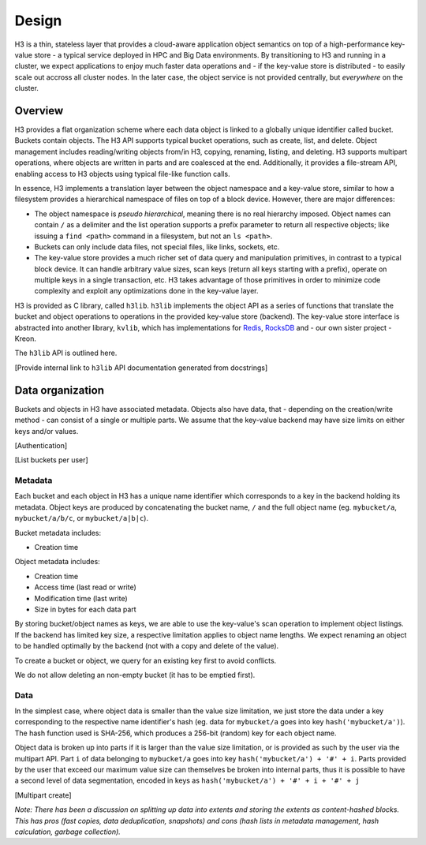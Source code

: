 Design
======

H3 is a thin, stateless layer that provides a cloud-aware application object semantics on top of a high-performance key-value store - a typical service deployed in HPC and Big Data environments. By transitioning to H3 and running in a cluster, we expect applications to enjoy much faster data operations and - if the key-value store is distributed - to easily scale out accross all cluster nodes. In the later case, the object service is not provided centrally, but *everywhere* on the cluster.

Overview
--------

H3 provides a flat organization scheme where each data object is linked to a globally unique identifier called bucket. Buckets contain objects. The H3 API supports typical bucket operations, such as create, list, and delete. Object management includes reading/writing objects from/in H3, copying, renaming, listing, and deleting. H3 supports multipart operations, where objects are written in parts and are coalesced at the end. Additionally, it provides a file-stream API, enabling access to H3 objects using typical file-like function calls.

In essence, H3 implements a translation layer between the object namespace and a key-value store, similar to how a filesystem provides a hierarchical namespace of files on top of a block device. However, there are major differences:

- The object namespace is *pseudo hierarchical*, meaning there is no real hierarchy imposed. Object names can contain ``/`` as a delimiter and the list operation supports a prefix parameter to return all respective objects; like issuing a ``find <path>`` command in a filesystem, but not an ``ls <path>``.
- Buckets can only include data files, not special files, like links, sockets, etc.
- The key-value store provides a much richer set of data query and manipulation primitives, in contrast to a typical block device. It can handle arbitrary value sizes, scan keys (return all keys starting with a prefix), operate on multiple keys in a single transaction, etc. H3 takes advantage of those primitives in order to minimize code complexity and exploit any optimizations done in the key-value layer.

H3 is provided as C library, called ``h3lib``. ``h3lib`` implements the object API as a series of functions that translate the bucket and object operations to operations in the provided key-value store (backend). The key-value store interface is abstracted into another library, ``kvlib``, which has implementations for `Redis <https://redis.io>`_, `RocksDB <https://rocksdb.org>`_ and - our own sister project - Kreon.

The ``h3lib`` API is outlined here.

[Provide internal link to ``h3lib`` API documentation generated from docstrings]

Data organization
-----------------

Buckets and objects in H3 have associated metadata. Objects also have data, that - depending on the creation/write method - can consist of a single or multiple parts. We assume that the key-value backend may have size limits on either keys and/or values.

[Authentication]

[List buckets per user]

Metadata
^^^^^^^^

Each bucket and each object in H3 has a unique name identifier which corresponds to a key in the backend holding its metadata. Object keys are produced by concatenating the bucket name, ``/`` and the full object name (eg. ``mybucket/a``, ``mybucket/a/b/c``, or ``mybucket/a|b|c``).

Bucket metadata includes:

* Creation time

Object metadata includes:

* Creation time
* Access time (last read or write)
* Modification time (last write)
* Size in bytes for each data part

By storing bucket/object names as keys, we are able to use the key-value's scan operation to implement object listings. If the backend has limited key size, a respective limitation applies to object name lengths. We expect renaming an object to be handled optimally by the backend (not with a copy and delete of the value).

To create a bucket or object, we query for an existing key first to avoid conflicts.

We do not allow deleting an non-empty bucket (it has to be emptied first).

Data
^^^^

In the simplest case, where object data is smaller than the value size limitation, we just store the data under a key corresponding to the respective name identifier's hash (eg. data for ``mybucket/a`` goes into key ``hash('mybucket/a')``). The hash function used is SHA-256, which produces a 256-bit (random) key for each object name.

Object data is broken up into parts if it is larger than the value size limitation, or is provided as such by the user via the multipart API. Part ``i`` of data belonging to ``mybucket/a`` goes into key ``hash('mybucket/a') + '#' + i``. Parts provided by the user that exceed our maximum value size can themselves be broken into internal parts, thus it is possible to have a second level of data segmentation, encoded in keys as ``hash('mybucket/a') + '#' + i + '#' + j``

[Multipart create]


*Note: There has been a discussion on splitting up data into extents and storing the extents as content-hashed blocks. This has pros (fast copies, data deduplication, snapshots) and cons (hash lists in metadata management, hash calculation, garbage collection).*



